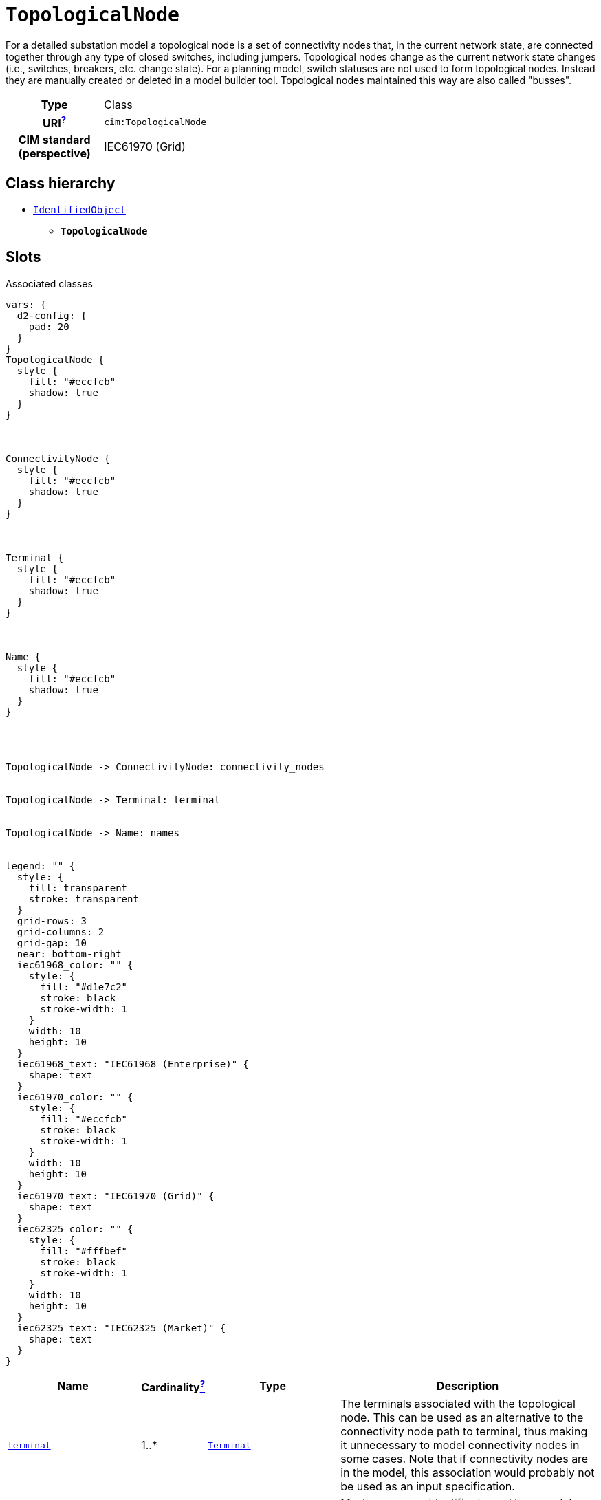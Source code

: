 = `TopologicalNode`
:toclevels: 4


+++For a detailed substation model a topological node is a set of connectivity nodes that, in the current network state, are connected together through any type of closed switches, including  jumpers. Topological nodes change as the current network state changes (i.e., switches, breakers, etc. change state).
For a planning model, switch statuses are not used to form topological nodes. Instead they are manually created or deleted in a model builder tool. Topological nodes maintained this way are also called "busses".+++


[cols="h,3",width=65%]
|===
| Type
| Class

| URI^xref:ROOT::uri_explanation.adoc[?]^
| `cim:TopologicalNode`


| CIM standard (perspective)
| IEC61970 (Grid)



|===

== Class hierarchy
* xref::class/IdentifiedObject.adoc[`IdentifiedObject`]
** *`TopologicalNode`*


== Slots



.Associated classes
[d2,svg,theme=4]
----
vars: {
  d2-config: {
    pad: 20
  }
}
TopologicalNode {
  style {
    fill: "#eccfcb"
    shadow: true
  }
}



ConnectivityNode {
  style {
    fill: "#eccfcb"
    shadow: true
  }
}



Terminal {
  style {
    fill: "#eccfcb"
    shadow: true
  }
}



Name {
  style {
    fill: "#eccfcb"
    shadow: true
  }
}




TopologicalNode -> ConnectivityNode: connectivity_nodes


TopologicalNode -> Terminal: terminal


TopologicalNode -> Name: names


legend: "" {
  style: {
    fill: transparent
    stroke: transparent
  }
  grid-rows: 3
  grid-columns: 2
  grid-gap: 10
  near: bottom-right
  iec61968_color: "" {
    style: {
      fill: "#d1e7c2"
      stroke: black
      stroke-width: 1
    }
    width: 10
    height: 10
  }
  iec61968_text: "IEC61968 (Enterprise)" {
    shape: text
  }
  iec61970_color: "" {
    style: {
      fill: "#eccfcb"
      stroke: black
      stroke-width: 1
    }
    width: 10
    height: 10
  }
  iec61970_text: "IEC61970 (Grid)" {
    shape: text
  }
  iec62325_color: "" {
    style: {
      fill: "#fffbef"
      stroke: black
      stroke-width: 1
    }
    width: 10
    height: 10
  }
  iec62325_text: "IEC62325 (Market)" {
    shape: text
  }
}
----


[cols="3,1,3,6",width=100%]
|===
| Name | Cardinalityxref:ROOT::cardinalities_explained.adoc[^?^,title="Explains stuff"] | Type | Description

| <<terminal,`terminal`>>
| 1..*
| xref::class/Terminal.adoc[`Terminal`]
| +++The terminals associated with the topological node. This can be used as an alternative to the connectivity node path to terminal, thus making it unnecessary to model connectivity nodes in some cases. Note that if connectivity nodes are in the model, this association would probably not be used as an input specification.+++

| <<m_rid,`m_rid`>>
| 1
| https://w3id.org/linkml/String[`string`]
| +++Master resource identifier issued by a model authority. The mRID is unique within an exchange context. Global uniqueness is easily achieved by using a UUID, as specified in RFC 4122, for the mRID. The use of UUID is strongly recommended.
For CIMXML data files in RDF syntax conforming to IEC 61970-552, the mRID is mapped to rdf:ID or rdf:about attributes that identify CIM object elements.+++

| <<connectivity_nodes,`connectivity_nodes`>>
| 0..*
| xref::class/ConnectivityNode.adoc[`ConnectivityNode`]
| +++The connectivity nodes combine together to form this topological node.  May depend on the current state of switches in the network.+++

| <<description,`description`>>
| 0..1
| https://w3id.org/linkml/String[`string`]
| +++The description is a free human readable text describing or naming the object. It may be non unique and may not correlate to a naming hierarchy.+++

| <<names,`names`>>
| 0..*
| xref::class/Name.adoc[`Name`]
| +++All names of this identified object.+++
|===

'''


//[discrete]
[#connectivity_nodes]
=== `connectivity_nodes`
+++The connectivity nodes combine together to form this topological node.  May depend on the current state of switches in the network.+++

[cols="h,4",width=65%]
|===
| URI
| `cim:TopologicalNode.ConnectivityNodes`
| Cardinalityxref:ROOT::cardinalities_explained.adoc[^?^,title="Explains stuff"]
| 0..*
| Type
| xref::class/ConnectivityNode.adoc[`ConnectivityNode`]


|===

//[discrete]
[#description]
=== `description`
+++The description is a free human readable text describing or naming the object. It may be non unique and may not correlate to a naming hierarchy.+++

[cols="h,4",width=65%]
|===
| URI
| `cim:IdentifiedObject.description`
| Cardinalityxref:ROOT::cardinalities_explained.adoc[^?^,title="Explains stuff"]
| 0..1
| Type
| https://w3id.org/linkml/String[`string`]

| Inherited from
| xref::class/IdentifiedObject.adoc[`IdentifiedObject`]


|===

//[discrete]
[#m_rid]
=== `m_rid`
+++Master resource identifier issued by a model authority. The mRID is unique within an exchange context. Global uniqueness is easily achieved by using a UUID, as specified in RFC 4122, for the mRID. The use of UUID is strongly recommended.
For CIMXML data files in RDF syntax conforming to IEC 61970-552, the mRID is mapped to rdf:ID or rdf:about attributes that identify CIM object elements.+++

[cols="h,4",width=65%]
|===
| URI
| `cim:IdentifiedObject.mRID`
| Cardinalityxref:ROOT::cardinalities_explained.adoc[^?^,title="Explains stuff"]
| 1
| Type
| https://w3id.org/linkml/String[`string`]

| Inherited from
| xref::class/IdentifiedObject.adoc[`IdentifiedObject`]


|===

//[discrete]
[#names]
=== `names`
+++All names of this identified object.+++

[cols="h,4",width=65%]
|===
| URI
| `cim:IdentifiedObject.Names`
| Cardinalityxref:ROOT::cardinalities_explained.adoc[^?^,title="Explains stuff"]
| 0..*
| Type
| xref::class/Name.adoc[`Name`]

| Inherited from
| xref::class/IdentifiedObject.adoc[`IdentifiedObject`]


|===

//[discrete]
[#terminal]
=== `terminal`
+++The terminals associated with the topological node. This can be used as an alternative to the connectivity node path to terminal, thus making it unnecessary to model connectivity nodes in some cases. Note that if connectivity nodes are in the model, this association would probably not be used as an input specification.+++

[cols="h,4",width=65%]
|===
| URI
| `cim:TopologicalNode.Terminal`
| Cardinalityxref:ROOT::cardinalities_explained.adoc[^?^,title="Explains stuff"]
| 1..*
| Type
| xref::class/Terminal.adoc[`Terminal`]


|===


